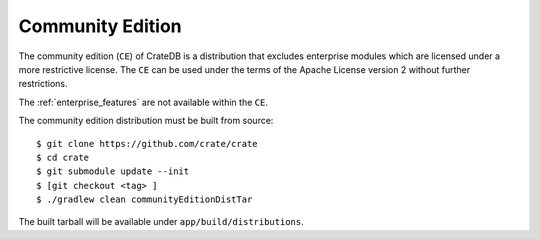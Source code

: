 .. _community-edition:

=================
Community Edition
=================

The community edition (``CE``) of CrateDB is a distribution that excludes
enterprise modules which are licensed under a more restrictive license. The
``CE`` can be used under the terms of the Apache License version 2 without
further restrictions.

The :ref:`enterprise_features` are not available within the ``CE``.

The community edition distribution must be built from source::

   $ git clone https://github.com/crate/crate
   $ cd crate
   $ git submodule update --init
   $ [git checkout <tag> ]
   $ ./gradlew clean communityEditionDistTar

The built tarball will be available under ``app/build/distributions``.
